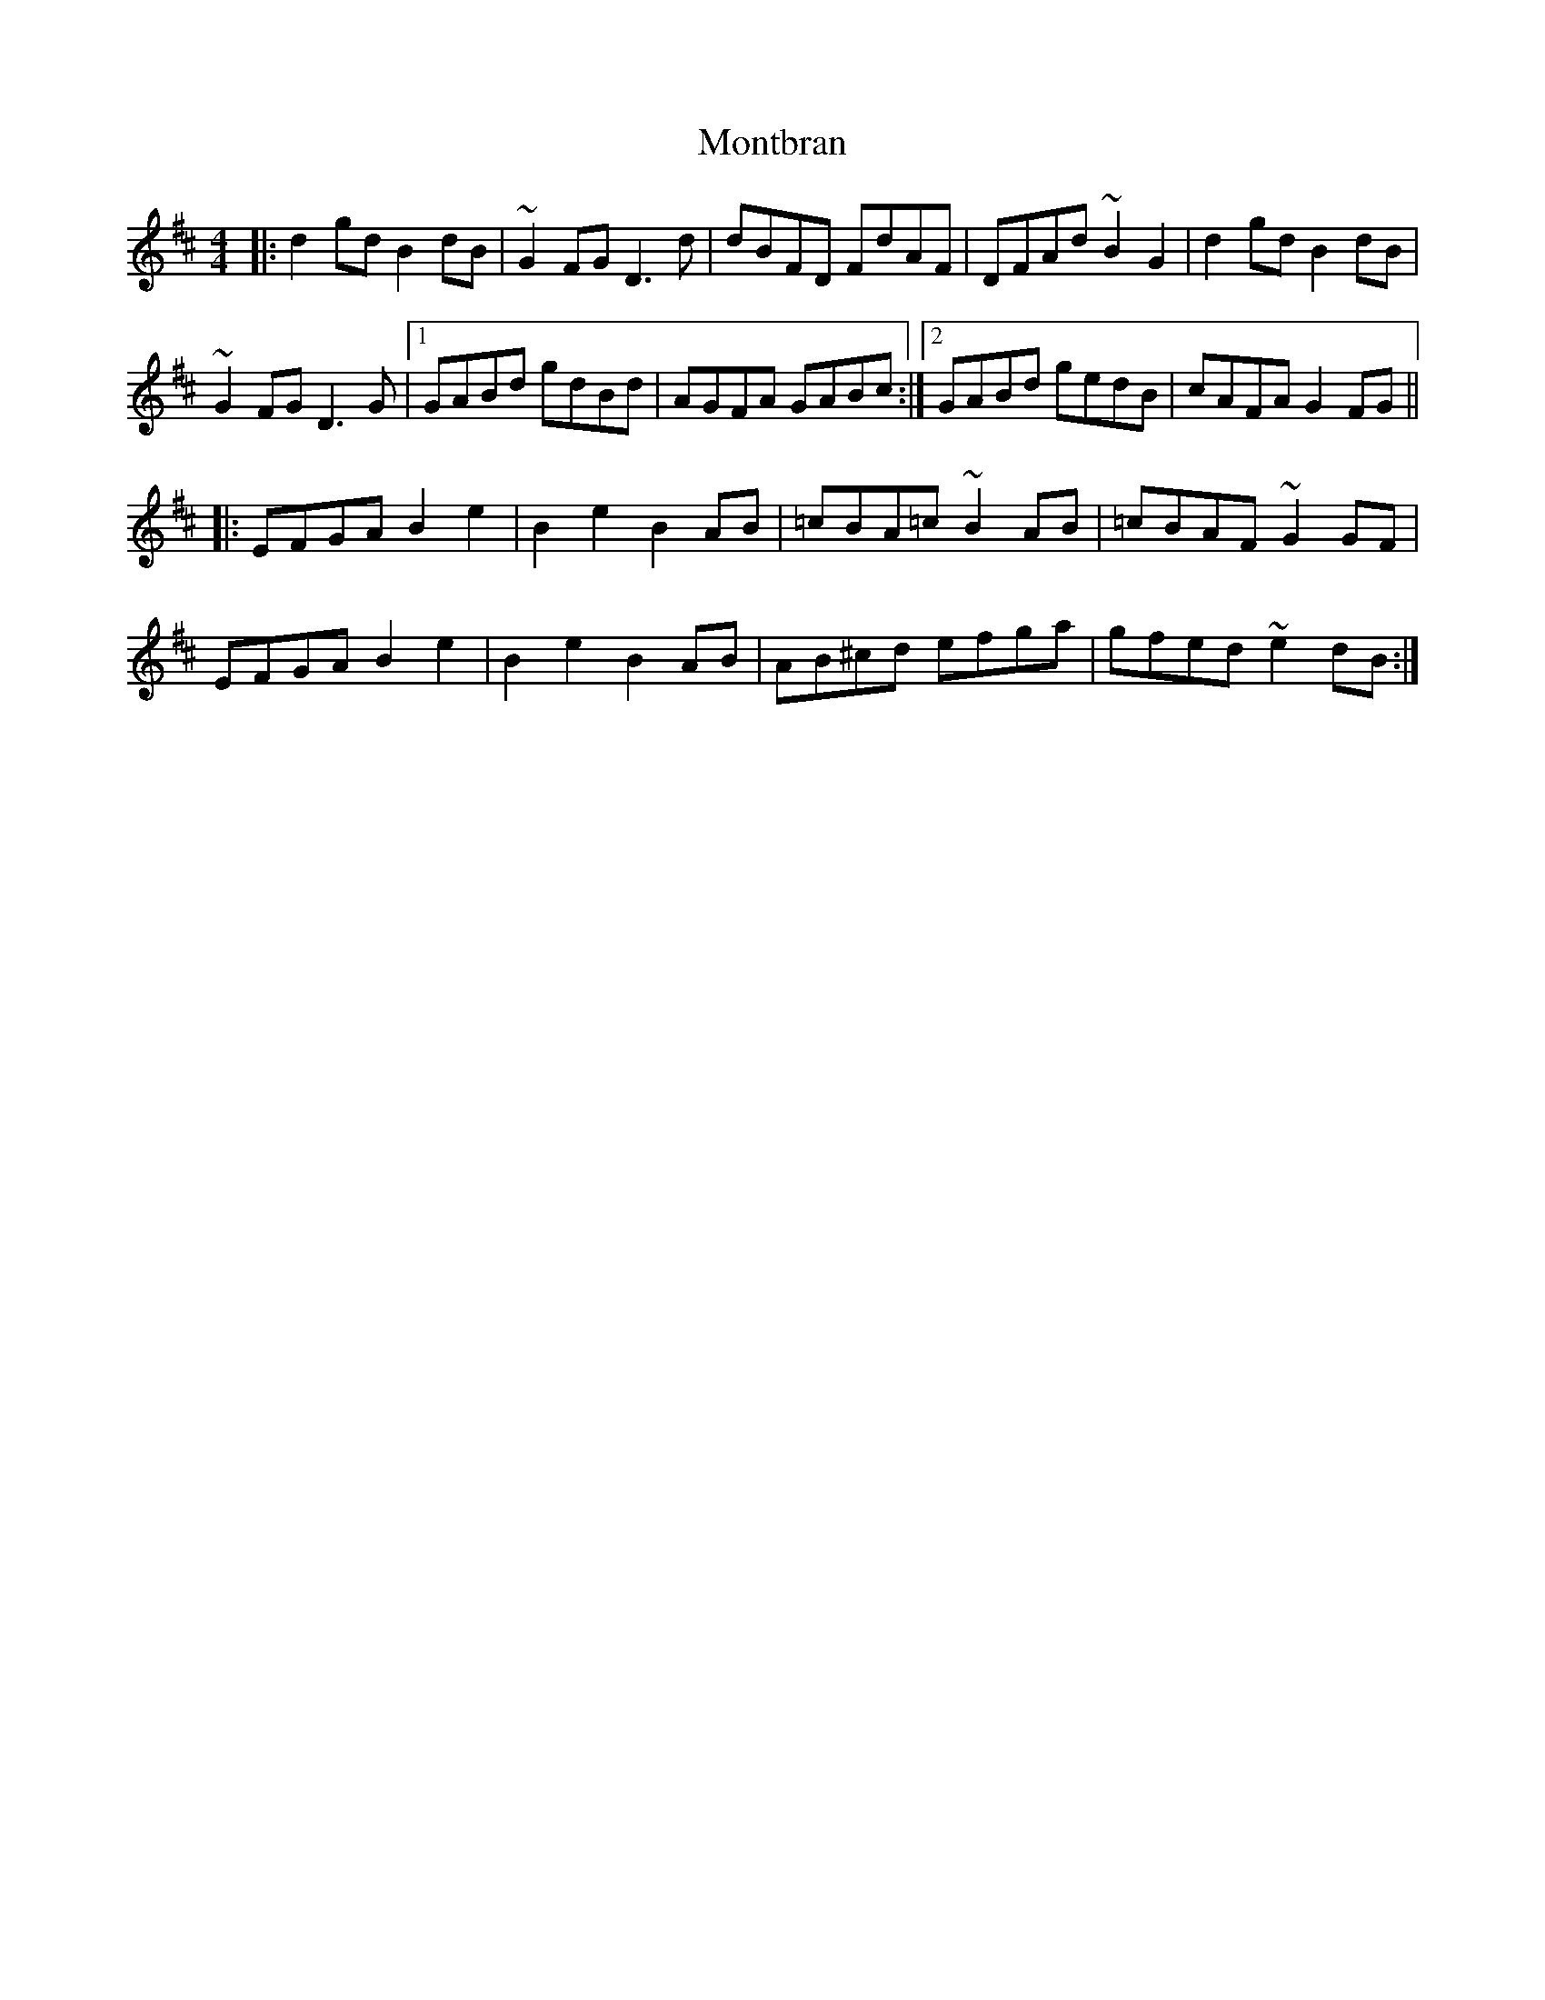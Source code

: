 X: 27588
T: Montbran
R: hornpipe
M: 4/4
K: Dmajor
|:d2 gd B2 dB|~G2 FG D3 d|dBFD FdAF|DFAd ~B2 G2|d2 gd B2 dB|
~G2 FG D3 G|1 GABd gdBd|AGFA GABc:|2 GABd gedB|cAFA G2 FG||
|:EFGA B2 e2|B2 e2 B2 AB|=cBA=c ~B2 AB|=cBAF ~G2 GF|
EFGA B2 e2|B2 e2 B2 AB|AB^cd efga|gfed ~e2 dB:|


